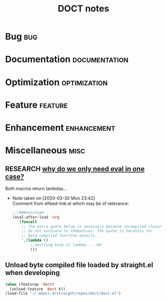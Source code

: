 #+TITLE: DOCT notes
#+archive: %s_archive::datetree/
* Bug :bug:
* Documentation :documentation:
* Optimization :optimization:
* Feature :feature:
* Enhancement :enhancement:
* Miscellaneous                                                        :misc:
** RESEARCH [[file:~/.emacs.d/straight/repos/doct/doct.el::defun doct--constraint-rule-list (constraint value][why do we only need eval in one case?]]
Both macros return lambdas...

- Note taken on [2020-03-30 Mon 23:42] \\
  Comment from elfeed-link.el which may be of relevance:

  #+begin_src emacs-lisp
  ;;;###autoload
  (eval-after-load 'org
    `(funcall
      ;; The extra quote below is necessary because uncompiled closures
      ;; do not evaluate to themselves. The quote is harmless for
      ;; byte-compiled function objects.
      ',(lambda ()
          ;;omitting body of lambda... ~NV
          )))
  #+end_src
** Unload byte compiled file loaded by straight.el when developing
#+begin_src emacs-lisp :results silent
(when (featurep 'doct)
  (unload-feature 'doct t))
(load-file "~/.emacs.d/straight/repos/doct/doct.el")
#+end_src
